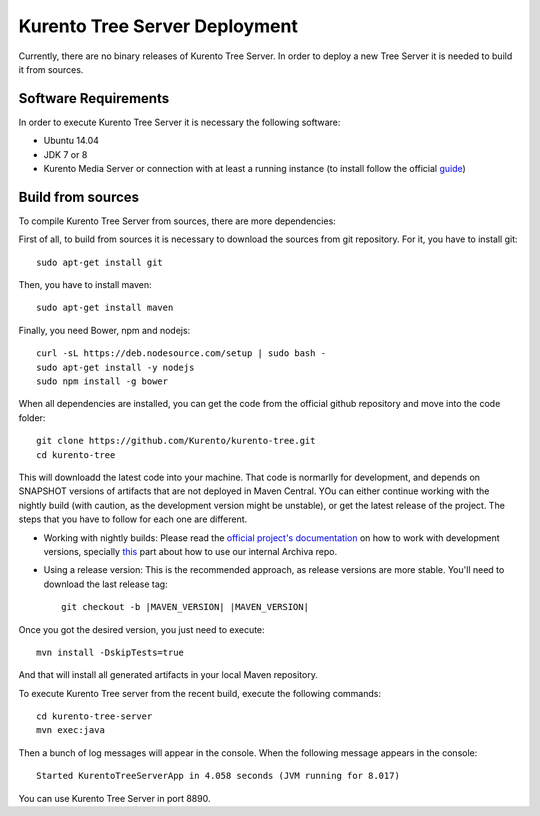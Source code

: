 %%%%%%%%%%%%%%%%%%%%%%%%%%%%%%
Kurento Tree Server Deployment
%%%%%%%%%%%%%%%%%%%%%%%%%%%%%%

Currently, there are no binary releases of Kurento Tree Server. In order to
deploy a new Tree Server it is needed to build it from sources.

Software Requirements
=====================

In order to execute Kurento Tree Server it is necessary the following software:

- Ubuntu 14.04
- JDK 7 or 8
- Kurento Media Server or connection with at least a running instance (to
  install follow the official
  `guide <http://www.kurento.org/docs/current/installation_guide.html>`_)

Build from sources
==================

To compile Kurento Tree Server from sources, there are more dependencies:

First of all, to build from sources it is necessary to download the sources from
git repository. For it, you have to install git::

    sudo apt-get install git

Then, you have to install maven::

    sudo apt-get install maven
    
Finally, you need Bower, npm and nodejs::

   curl -sL https://deb.nodesource.com/setup | sudo bash -
   sudo apt-get install -y nodejs
   sudo npm install -g bower
     
When all dependencies are installed, you can get the code from the official
github repository and move into the code folder:: 

    git clone https://github.com/Kurento/kurento-tree.git
    cd kurento-tree

This will downloadd the latest code into your machine. That code is normarlly for
development, and depends on SNAPSHOT versions of artifacts that are not deployed
in Maven Central. YOu can either continue working with the nightly build (with caution,
as the development version might be unstable), or get the latest release of the project.
The steps that you have to follow for each one are different.

* Working with nightly builds: Please read the `official project's documentation <https://doc-kurento.readthedocs.org/en/stable/mastering/kurento_development.html>`__ on how
  to work with development versions, specially `this <https://doc-kurento.readthedocs.org/en/stable/mastering/kurento_development.html#kurento-java-client>`__ part about how to use our internal Archiva repo.

* Using a release version: This is the recommended approach, as release versions are more
  stable. You'll need to download the last release tag::

    git checkout -b |MAVEN_VERSION| |MAVEN_VERSION|

Once you got the desired version, you just need to execute::

    mvn install -DskipTests=true

And that will install all generated artifacts in your local Maven repository.
    
To execute Kurento Tree server from the recent build, execute the following
commands::
    
    cd kurento-tree-server
    mvn exec:java
    
Then a bunch of log messages will appear in the console. When the following
message appears in the console::

    Started KurentoTreeServerApp in 4.058 seconds (JVM running for 8.017)

You can use Kurento Tree Server in port 8890.
